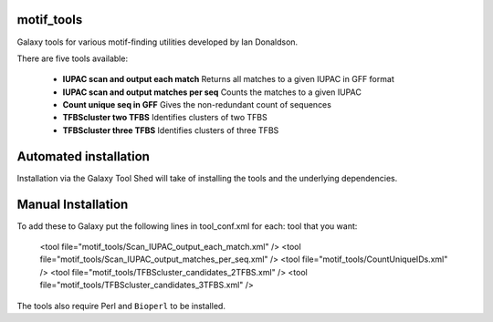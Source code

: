 motif_tools
===========

Galaxy tools for various motif-finding utilities developed by Ian Donaldson.

There are five tools available:

 * **IUPAC scan and output each match** Returns all matches to a given IUPAC in
   GFF format

 * **IUPAC scan and output matches per seq** Counts the matches to a given IUPAC

 * **Count unique seq in GFF** Gives the non-redundant count of sequences

 * **TFBScluster two TFBS** Identifies clusters of two TFBS

 * **TFBScluster three TFBS** Identifies clusters of three TFBS

Automated installation
======================

Installation via the Galaxy Tool Shed will take of installing the tools
and the underlying dependencies.

Manual Installation
===================

To add these to Galaxy put the following lines in tool_conf.xml for each:
tool that you want:

    <tool file="motif_tools/Scan_IUPAC_output_each_match.xml" />
    <tool file="motif_tools/Scan_IUPAC_output_matches_per_seq.xml" />
    <tool file="motif_tools/CountUniqueIDs.xml" />
    <tool file="motif_tools/TFBScluster_candidates_2TFBS.xml" />
    <tool file="motif_tools/TFBScluster_candidates_3TFBS.xml" />

The tools also require Perl and ``Bioperl`` to be installed.
